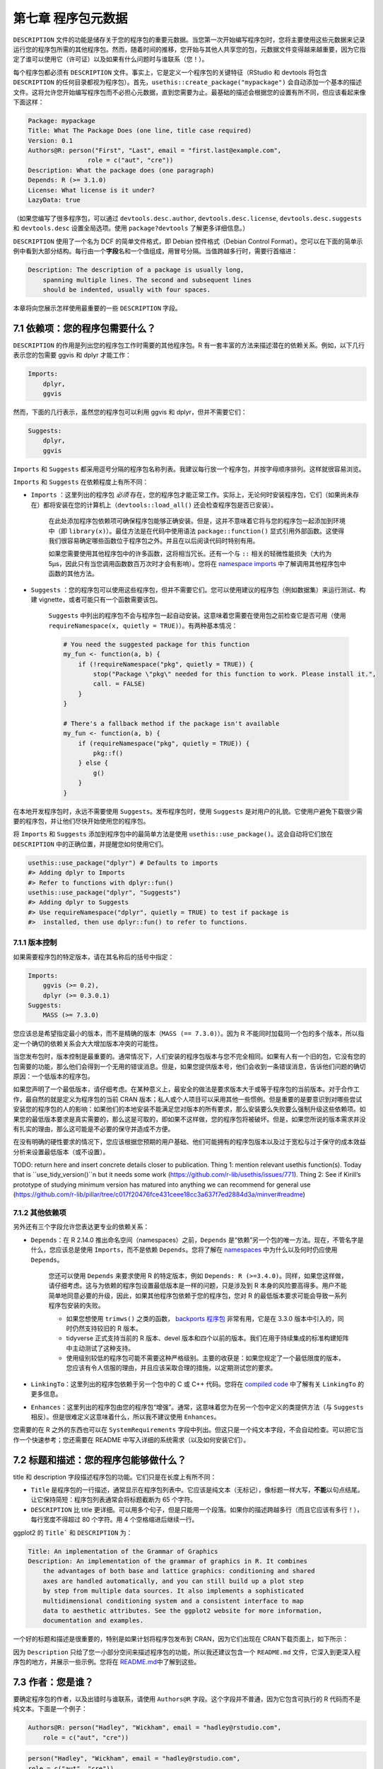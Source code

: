 第七章 程序包元数据
============================

``DESCRIPTION`` 文件的功能是储存关于您的程序包的重要元数据。当您第一次开始编写程序包时，您将主要使用这些元数据来记录运行您的程序包所需的其他程序包。\
然而，随着时间的推移，您开始与其他人共享您的包，元数据文件变得越来越重要，因为它指定了谁可以使用它（许可证）以及如果有什么问题时与谁联系（您！）。

每个程序包都必须有 ``DESCRIPTION`` 文件。事实上，它是定义一个程序包的关键特征（RStudio 和 devtools 将包含 ``DESCRIPTION`` 的任何目录都视为程序包）。\
首先，``usethis::create_package("mypackage")`` 会自动添加一个基本的描述文件。这将允许您开始编写程序包而不必担心元数据，直到您需要为止。\
最基础的描述会根据您的设置有所不同，但应该看起来像下面这样：

.. code-block:: yaml

    Package: mypackage
    Title: What The Package Does (one line, title case required)
    Version: 0.1
    Authors@R: person("First", "Last", email = "first.last@example.com",
                    role = c("aut", "cre"))
    Description: What the package does (one paragraph)
    Depends: R (>= 3.1.0)
    License: What license is it under?
    LazyData: true

（如果您编写了很多程序包，可以通过 ``devtools.desc.author``, ``devtools.desc.license``, ``devtools.desc.suggests`` \
和 ``devtools.desc`` 设置全局选项。使用 ``package?devtools`` 了解更多详细信息。）

``DESCRIPTION`` 使用了一个名为 DCF 的简单文件格式，即 Debian 控件格式（Debian Control Format）。您可以在下面的简单示例中看到大部分结构。\
每行由一个\ **字段**\ 名和一个值组成，用冒号分隔。当值跨越多行时，需要行首缩进：

.. code-block:: yaml

    Description: The description of a package is usually long,
        spanning multiple lines. The second and subsequent lines
        should be indented, usually with four spaces.

本章将向您展示怎样使用最重要的一些 ``DESCRIPTION`` 字段。


7.1 依赖项：您的程序包需要什么？
---------------------------------------

``DESCRIPTION`` 的作用是列出您的程序包工作时需要的其他程序包。R 有一套丰富的方法来描述潜在的依赖关系。例如，以下几行表示您的包需要 ggvis 和 dplyr 才能工作：

.. code-block:: yaml

    Imports:
        dplyr,
        ggvis


然而，下面的几行表示，虽然您的程序包可以利用 ggvis 和 dplyr，但并不需要它们：

.. code-block:: yaml

    Suggests:
        dplyr,
        ggvis

``Imports`` 和 ``Suggests`` 都采用逗号分隔的程序包名称列表。我建议每行放一个程序包，并按字母顺序排列。这样就很容易浏览。

``Imports`` 和 ``Suggests`` 在依赖程度上有所不同：

- ``Imports`` ：这里列出的程序包 \ *必须*\  存在，您的程序包才能正常工作。实际上，无论何时安装程序包，它们（如果尚未存在）都将安装在您的计算机上（``devtools::load_all()`` 还会检查程序包是否已安装）。

    在此处添加程序包依赖项可确保程序包能够正确安装。但是，这并不意味着它将与您的程序包一起添加到环境中（即 ``library(x)``）。最佳方法是在代码中使用语法 ``package::function()`` 显式引用外部函数。这使得我们很容易确定哪些函数位于程序包之外。并且在以后阅读代码时特别有用。

    如果您需要使用其他程序包中的许多函数，这将相当冗长。还有一个与 ``::`` 相关的轻微性能损失（大约为 5µs，因此只有当您调用函数数百万次时才会有影响）。您将在 \ `namespace imports <https://r-pkgs.org/namespace.html#imports>`__\  中了解调用其他程序包中函数的其他方法。

- ``Suggests`` ：您的程序包可以使用这些程序包，但并不需要它们。您可以使用建议的程序包（例如数据集）来运行测试、构建 vignette，或者可能只有一个函数需要该包。

    ``Suggests`` 中列出的程序包不会与程序包一起自动安装。这意味着您需要在使用包之前检查它是否可用（使用 ``requireNamespace(x, quietly = TRUE)``）。有两种基本情况：

    .. code-block:: R

        # You need the suggested package for this function    
        my_fun <- function(a, b) {
            if (!requireNamespace("pkg", quietly = TRUE)) {
                stop("Package \"pkg\" needed for this function to work. Please install it.",
                call. = FALSE)
            }
        }

        # There's a fallback method if the package isn't available
        my_fun <- function(a, b) {
            if (requireNamespace("pkg", quietly = TRUE)) {
                pkg::f()
            } else {
                g()
            }
        }

在本地开发程序包时，永远不需要使用 ``Suggests``。发布程序包时，使用 ``Suggests`` 是对用户的礼貌。它使用户避免下载很少需要的程序包，并让他们尽快开始使用您的程序包。

将 ``Imports`` 和 ``Suggests`` 添加到程序包中的最简单方法是使用 ``usethis::use_package()``。这会自动将它们放在 ``DESCRIPTION`` 中的正确位置，并提醒您如何使用它们。

.. code-block:: R

    usethis::use_package("dplyr") # Defaults to imports
    #> Adding dplyr to Imports
    #> Refer to functions with dplyr::fun()
    usethis::use_package("dplyr", "Suggests")
    #> Adding dplyr to Suggests
    #> Use requireNamespace("dplyr", quietly = TRUE) to test if package is 
    #>  installed, then use dplyr::fun() to refer to functions.


7.1.1 版本控制
..................

如果需要程序包的特定版本，请在其名称后的括号中指定：

.. code-block:: yaml

    Imports:
        ggvis (>= 0.2),
        dplyr (>= 0.3.0.1)
    Suggests:
        MASS (>= 7.3.0)

您应该总是希望指定最小的版本，而不是精确的版本（``MASS (== 7.3.0)``）。因为 R 不能同时加载同一个包的多个版本，所以指定一个确切的依赖关系会大大增加版本冲突的可能性。

当您发布包时，版本控制是最重要的。通常情况下，人们安装的程序包版本与您不完全相同。如果有人有一个旧的包，它没有您的包需要的功能，那么他们会得到一个无用的错误消息。\
但是，如果您提供版本号，他们会收到一条错误消息，告诉他们问题的确切原因：一个低版本的程序包。

如果您声明了一个最低版本，请仔细考虑。在某种意义上，最安全的做法是要求版本大于或等于程序包的当前版本。对于合作工作，最自然的就是定义为程序包的当前 CRAN 版本；\
私人或个人项目可以采用其他一些惯例。但是重要的是要意识到对哪些尝试安装您的程序包的人的影响：如果他们的本地安装不能满足您对版本的所有要求，那么安装要么失败要么强制升级这些依赖项。\
如果您的最低版本要求是真实需要的，那么这是可取的，即如果不这样做，您的程序包将被破坏。但是，如果您所说的版本需求并没有扎实的理由，那么这可能是不必要的保守并造成不方便。

在没有明确的硬性要求的情况下，您应该根据您预期的用户基础、他们可能拥有的程序包版本以及过于宽松与过于保守的成本效益分析来设置最低版本（或不设置）。

TODO: return here and insert concrete details closer to publication. \
Thing 1: mention relevant usethis function(s). \
Today that is ``use_tidy_version()``n but it needs some work (https://github.com/r-lib/usethis/issues/771). \
Thing 2: See if Kirill’s prototype of studying minimum version has matured into anything we can recommend for general use (https://github.com/r-lib/pillar/tree/c017f20476fce431ceee18cc3a637f7ed2884d3a/minver#readme)


7.1.2 其他依赖项
..................

另外还有三个字段允许您表达更专业的依赖关系：

- ``Depends``：在 R 2.14.0 推出命名空间（namespaces）之前，``Depends`` 是“依赖”另一个包的唯一方法。现在，不管名字是什么，您应该总是使用 ``Imports``，而不是依赖 ``Depends``。您将了解在 \ `namespaces <https://r-pkgs.org/namespace.html#namespace>`__\  中为什么以及何时仍应使用 ``Depends``。

    您还可以使用 ``Depends`` 来要求使用 R 的特定版本，例如 ``Depends: R (>=3.4.0)``。同样，如果您这样做，请仔细考虑。这与为依赖的程序包设置最低版本是一样的问题，只是涉及到 R 本身的风险要高得多。用户不能简单地同意必要的升级，因此，如果其他程序包依赖于您的程序包，您对 R 的最低版本要求可能会导致一系列程序包安装的失败。

    * 如果您想使用 ``trimws()`` 之类的函数， \ `backports 程序包 <https://cran.r-project.org/package=backports>`__\  非常有用，它是在 3.3.0 版本中引入的，同时仍然支持较旧的 R 版本。
    * tidyverse 正式支持当前的 R 版本、devel 版本和四个以前的版本。我们在用于持续集成的标准构建矩阵中主动测试了这种支持。
    * 使用级别较低的程序包可能不需要这种严格级别。主要的收获是：如果您规定了一个最低限度的版本，您应该有令人信服的理由，并且应该采取合理的措施，以定期测试您的要求。

- ``LinkingTo``：这里列出的程序包依赖于另一个包中的 C 或 C++ 代码。您将在 \ `compiled code <https://r-pkgs.org/src.html#src>`__\  中了解有关 ``LinkingTo`` 的更多信息。
- ``Enhances``：这里列出的程序包由您的程序包“增强”。通常，这意味着您为在另一个包中定义的类提供方法（与 ``Suggests`` 相反）。但是很难定义这意味着什么，所以我不建议使用 ``Enhances``。

您需要的在 R 之外的东西也可以在 ``SystemRequirements`` 字段中列出。但这只是一个纯文本字段，不会自动检查。可以把它当作一个快速参考；您还需要在 README 中写入详细的系统需求（以及如何安装它们）。


7.2 标题和描述：您的程序包能够做什么？
----------------------------------------------------

title 和 description 字段描述程序包的功能。它们只是在长度上有所不同：

- ``Title`` 是程序包的一行描述，通常显示在程序包列表中。它应该是纯文本（无标记），像标题一样大写，\ **不能**\ 以句点结尾。让它保持简短：程序包列表通常会将标题截断为 65 个字符。
- ``DESCRIPTION`` 比 title 更详细。可以用多个句子，但是只能用一个段落。如果你的描述跨越多行（而且它应该有多行！），每行宽度不得超过 80 个字符。用 4 个空格缩进后继续一行。

ggplot2 的 ``Title``` 和 ``DESCRIPTION`` 为：

.. code-block:: yaml

    Title: An implementation of the Grammar of Graphics
    Description: An implementation of the grammar of graphics in R. It combines 
        the advantages of both base and lattice graphics: conditioning and shared 
        axes are handled automatically, and you can still build up a plot step 
        by step from multiple data sources. It also implements a sophisticated 
        multidimensional conditioning system and a consistent interface to map
        data to aesthetic attributes. See the ggplot2 website for more information, 
        documentation and examples.

一个好的标题和描述是很重要的，特别是如果计划将程序包发布到 CRAN，因为它们出现在 CRAN下载页面上，如下所示：

|cran-package|

因为 ``Description`` 只给了您一小部分空间来描述程序包的功能，所以我还建议包含一个 ``README.md`` 文件，它深入到更深入程序包的地方，并展示一些示例。\
您将在 \ `README.md <https://r-pkgs.org/release.html#readme>`__\ 中了解到这些。


7.3 作者：您是谁？
--------------------------

要确定程序包的作者，以及出错时与谁联系，请使用 ``Authors@R`` 字段。这个字段并不普通，因为它包含可执行的 R 代码而不是纯文本。下面是一个例子：

.. code-block:: yaml

    Authors@R: person("Hadley", "Wickham", email = "hadley@rstudio.com",
        role = c("aut", "cre"))

.. code-block:: R

    person("Hadley", "Wickham", email = "hadley@rstudio.com", 
    role = c("aut", "cre"))
    #> [1] "Hadley Wickham <hadley@rstudio.com> [aut, cre]"


这个命令表示作者（aut）和维护者（cre）都是 Hadley Wickham，他的电子邮件地址是 ``hadley@rstudio.com``。``person()`` 函数有四个主要参数：

- 由前两个参数，``given`` 和 ``family``（它们通常由位置而不是名称提供）指定的名称。在英国文化中，名在姓之前。在许多文化中，这种习俗并不成立。
- 电子邮件地址 ``email``。
- 指定角色 ``role`` 的三个字母组成的代码。有四个重要角色：

    + cre：创建者或维护者，如果您有麻烦，您应该向其请求帮助。
    + aut：作者，那些对这个程序包做出重大贡献的人。
    + ctb：贡献者，那些贡献较小的人，比如贡献了补丁。
    + cph：版权所有人。如果版权由作者以外的人（通常是公司，即作者的雇主）持有，则使用此选项。

（\ `完整的角色列表 <https://www.loc.gov/marc/relators/relaterm.html>`__\ 非常全面。\
如果您的软件包中有一个 woodcutter ("wdc")、liricist ("lyr") 或 custome designer ("cst")，请放心，您可以正确描述他们在创建程序包中的作用（角色）。）

如果需要添加进一步的说明，也可以使用 ``comment`` 参数并以纯文本形式提供所需的信息。

可以使用 ``c()`` 列出多个作者：

.. code-block:: yaml

    Authors@R: c(
        person("Hadley", "Wickham", email = "hadley@rstudio.com", role = "cre"),
        person("Winston", "Chang", email = "winston@rstudio.com", role = "aut"))

每个程序包必须至少有一个作者（aut）和一个维护者（cre）（他们可能是同一个人）。维护者必须有一个电子邮件地址。这些字段用于生成程序包的基本引文（例如 ``citation("pkgname")``）。\
只有被列为作者的人才会包含在自动生成的引文中。如果包含其他人编写的代码，还有一些额外的细节。因为这通常发生在封装 C 库时，所以在 \ `compiled code <https://r-pkgs.org/src.html#src>`__\  中讨论过。

除了您的电子邮件地址外，列出其他有帮助的资源也是一个好主意。您可以在 ``URL`` 中列出 URLs。多个 URLs 用逗号分隔。``BugReports`` 是提交 BUG 报告的 URL。例如，knitr 有：

.. code-block:: yaml

    URL: https://yihui.name/knitr/
    BugReports: https://github.com/yihui/knitr/issues

您还可以使用单独的 ``Maintainer`` 和 ``Author`` 字段。我不喜欢使用这些字段，因为 ``Authors@R`` 能够提供更丰富的元数据。


7.3.1 在 CRAN 上
......................

最重要的是，您的电子邮件地址（即 ``cre`` 的地址）是 CRAN 将用来提供关于您的程序包相关信息的电子邮箱地址。所以确保使用的电子邮件地址将会存在一段时间。\
此外，由于该地址将用于自动邮寄，因此 CRAN 政策要求该地址只能用于一个人（而不是邮件列表），并且不需要任何确认或使用任何筛选。


7.4 许可证：谁可以使用您的程序包？
----------------------------------------------------

``License`` 字段可以是开源许可证（如 ``GPL-2`` 或 ``BSD``）的标准缩写，也可以是指向包含更多信息的文件（``file LICENSE``）的指针。\
只有当您计划发布您的程序包时，许可证才是真正重要的。如果没有这个打算，则可以忽略此部分。如果您想明确程序包是不开源的，使用 ``License: file LICENSE`` 创建一个叫做 ``LICENSE`` 的文件，可以包含以下内容：

.. code-block:: text

    Proprietary 

    Do not distribute outside of Widgets Incorporated.

开源软件许可是一个丰富而复杂的领域。幸运的是，在我看来，对于您的 R 包，只有三个许可证需要考虑：

- \ `MIT <https://tldrlegal.com/license/mit-license>`__\  （类似 BSD 2-Clause 和 BSD 3-Clause 许可证）。这是一个简单的许可证。它允许人们使用和自由分发您的代码，但只有一个限制：许可证必须始终与代码一起分发。
    
    MIT许可证是一个“模板”，因此如果您使用它，您需要 ``License: MIT + file LICENSE``，以及如下所示的许可证文件：

    .. code-block:: yaml

        YEAR: <Year or years when changes have been made>
        COPYRIGHT HOLDER: <Name of the copyright holder>

- \ `GPL-2 <https://tldrlegal.com/license/gnu-general-public-license-v2>`__\  或 \ `GPL-3 <https://tldrlegal.com/license/gnu-general-public-license-v3-(gpl-3)>`__\ 。这些是“复制遗留”许可证。这意味着，以捆绑包形式分发您的代码的任何人都必须以 GPL 兼容方式作为捆绑包的许可。此外，任何分发代码修改版本（衍生作品）的人也必须开源他们的源代码。GPL-3 比 GPL-2 严格一点，弥补了一些老漏洞。
- \ `CC0 <https://tldrlegal.com/license/creative-commons-cc0-1.0-universal>`__\ 。它放弃您对代码和数据的所有权利，以便任何人都可以出于任何目的自由使用它。这有时被称为公共领域，这一术语在所有国家既没有明确定义也没有意义。

    此许可证最适合于数据包。至少在美国，数据是不受版权保护的，所以您不会放弃太多。这张许可证正好说明了这一点。


如果您想了解更多有关其他常用许可证的信息，查阅 Github 的 \ `choosealicense.com <https://choosealicense.com/licenses/>`__\  是个好的开始。\
另一个好的资源是 https://tldrlegal.com/，它解释了每个许可证的最重要部分。如果您使用的许可证不是我建议的三种许可证，请务必参考 "Writing R Extensions" 关于 \ `licensing <https://cran.r-project.org/doc/manuals/R-exts.html#The-DESCRIPTION-file>`__\  的部分。

如果您的软件包中包含不是您编写的代码，则需要确保您的使用符合它的许可证。由于这通常发生在包含 C 源代码时，在 \ `compiled code <https://r-pkgs.org/src.html#src>`__\  中会更详细地讨论它。


7.4.1 在 CRAN 上
......................

如果您想把您的程序包提交到 CRAN，您必须选择一个标准许可证。否则，CRAN 很难确定分发您的程序包是否合法！您可以找到 CRAN 认为有效的许可证的完整列表 https://svn.r-project.org/r/trunk/share/licenses/license.db。


7.5 版本
---------------

从形式上讲，R 程序包版本是由至少两个被 ``.`` 或 ``-`` 分隔的整数组成的序列。例如，``1.0`` 和 ``0.9.1-10`` 是有效的版本号，但 ``1`` 或 ``1.0-devel`` 不是。您可以使用 ``numeric_version`` 解析版本号。

.. code-block:: R

    numeric_version("1.9") == numeric_version("1.9.0")
    #> [1] TRUE
    numeric_version("1.9.0") < numeric_version("1.10.0")
    #> [1] TRUE

例如，程序包的版本可能是 1.9。R 认为此版本号与 1.9.0 相同，低于 1.9.2，且所有这些版本都低于 1.10（即“一点十”，而不是“一点一零”）。\
R 使用版本号来确定是否满足程序包依赖关系。例如，程序包可能会导入 ``devtools (>=1.9.2)``，在这种情况下，版本 1.9 或 1.9.0 将无法工作。

程序包的版本号随着程序包的后续版本而增加，但它不仅仅是一个递增的计数器——每个版本的版本号更改的方式可以传达有关程序包中的更改类型的信息。

我不建议充分利用 R 的灵活性。而建议始终使用 ``.`` 分开版本号。

- 发布的版本号由三个数字组成，``<major>.<minor>.<patch>``。对于版本号 1.9.2，1 是主版本号，9 是次版本号，2 是补丁号。永远不要使用像 ``1.0`` 这样的版本，而应该总是详细说明 ``1.0.0`` 这三个组件。
- 开发中的程序包有第四个组件：开发版本。它从 9000 开始。例如，程序包的第一个版本应该是 ``0.0.0.9000``。这项建议有两个原因：第一，可以很容易地看到程序包是发布的还是正在开发，第四个位置的使用意味着你不局限于下一个版本是什么。``0.0.1``、``0.1.0`` 和 ``1.0.0`` 均优于 ``0.0.0.9000``。

    增加开发版本号，例如，如果您添加了另一个开发程序包需要依赖的重要特性，则从 ``9000`` 增加到 ``9001``。

    如果您使用 svn，那么可以嵌入顺序修订标识符，而不一定要使用 ``9000``。

这里的建议部分来自 \ `Semantic Versioning <https://semver.org/>`__\  和 \ `X.Org <https://www.x.org/releases/X11R7.7/doc/xorg-docs/Versions.html>`__\  版本控制方案。\
如果您想了解更多关于许多开源项目所使用的版本控制标准，请阅读它们。

在发布程序包的介绍，即 \ `picking a version number <https://r-pkgs.org/release.html#release-version>`__\  中，我们将回到版本号的说明，选择一个版本号。现在，只需记住第一个版本号应该是 ``0.0.0.9000``。


7.6 其他组件
--------------------

本书其他地方描述了许多其他的字段：

- ``Collate`` 控制 R 文件的溯源顺序。这只在代码有副作用的情况下才重要；最常见的是因为您使用的是 S4。这在 \ `documenting S4 <https://r-pkgs.org/man.html#man-s4>`__\  中有更深入的描述。
- ``LazyData`` 使您更容易访问程序包中的数据。因为它非常重要，所以它包含在 devtools 创建的最小的描述文件中。在 \ `external data <https://r-pkgs.org/data.html#data>`__\  中有更详细的描述。

实际上还有许多其他很少使用的字段。完整的列表可以在 \ `R extensions manual <https://cran.r-project.org/doc/manuals/R-exts.html#The-DESCRIPTION-file>`__\  "The DESCRIPTION file" 部分找到。\
您也可以创建自己的字段来添加其他元数据。唯一的限制是您不应该使用现有的名字，而且如果打算提交给 CRAN，那么使用的名字应该是有效的英语单词（因此不会生成拼写检查记录）。

.. |cran-package| image:: ./Image/Chapter_7/cran-package.png
